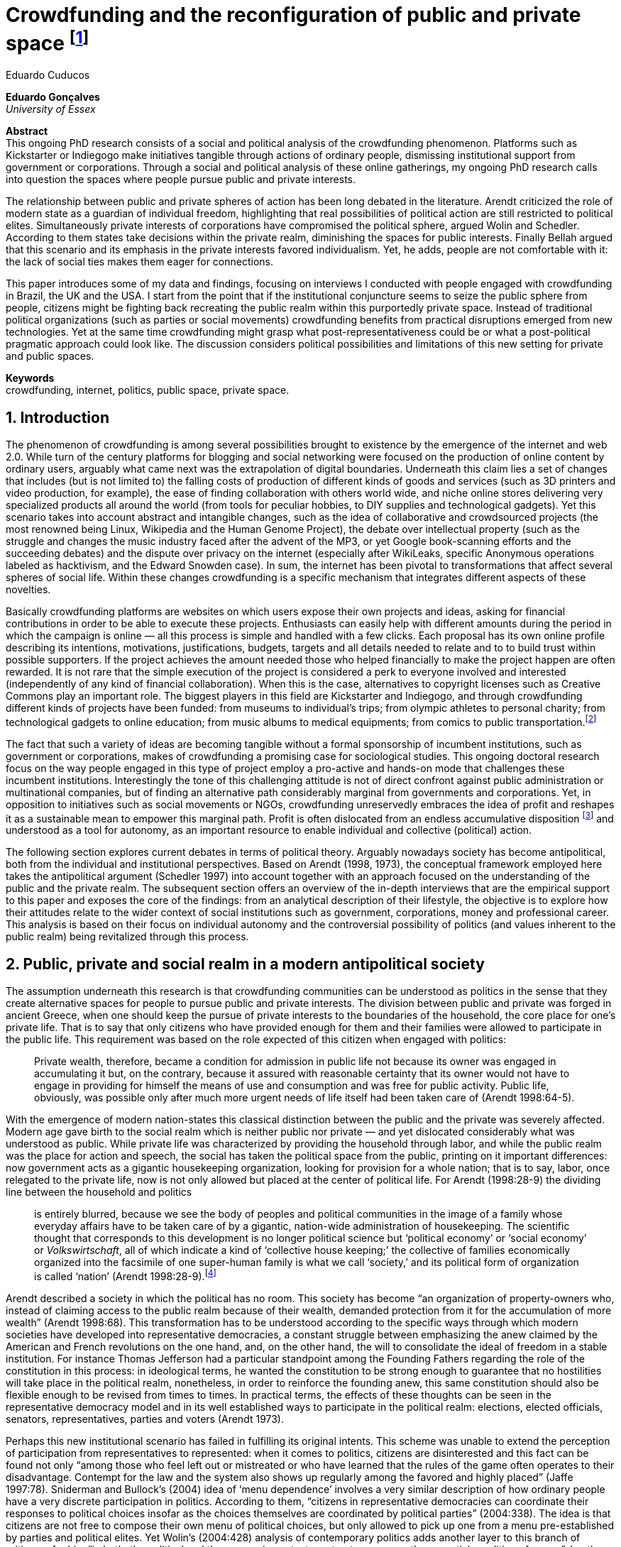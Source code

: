 = Crowdfunding and the reconfiguration of public and private space footnote:[Paper submitted to the _ECREA Communication and Democracy Section Conference “Political Agency in the Digital Age,”_ Copenhagen, 2015.]
Eduardo Cuducos
:homepage: http://cuducos.me
:numbered:
:sectanchors:
:icons: font
:stylesheet: ../contrib/print.css

*Eduardo Gonçalves* +
_University of Essex_

****
*Abstract* +
This ongoing PhD research consists of a social and political analysis of the crowdfunding phenomenon. Platforms such as Kickstarter or Indiegogo make initiatives tangible through actions of ordinary people, dismissing institutional support from government or corporations. Through a social and political analysis of these online gatherings, my ongoing PhD research calls into question the spaces where people pursue public and private interests.

The relationship between public and private spheres of action has been long debated in the literature. Arendt criticized the role of modern state as a guardian of individual freedom, highlighting that real possibilities of political action are still restricted to political elites. Simultaneously private interests of corporations have compromised the political sphere, argued Wolin and Schedler. According to them states take decisions within the private realm, diminishing the spaces for public interests. Finally Bellah argued that this scenario and its emphasis in the private interests favored individualism. Yet, he adds, people are not comfortable with it: the lack of social ties makes them eager for connections.

This paper introduces some of my data and findings, focusing on interviews I conducted with people engaged with crowdfunding in Brazil, the UK and the USA. I start from the point that if the institutional conjuncture seems to seize the public sphere from people, citizens might be fighting back recreating the public realm within this purportedly private space. Instead of traditional political organizations (such as parties or social movements) crowdfunding benefits from practical disruptions emerged from new technologies. Yet at the same time crowdfunding might grasp what post-representativeness could be or what a post-political pragmatic approach could look like. The discussion considers political possibilities and limitations of this new setting for private and public spaces.

*Keywords* +
crowdfunding, internet, politics, public space, private space.
****

== Introduction

The phenomenon of crowdfunding is among several possibilities brought to existence by the emergence of the internet and web 2.0. While turn of the century platforms for blogging and social networking were focused on the production of online content by ordinary users, arguably what came next was the extrapolation of digital boundaries. Underneath this claim lies a set of changes that includes (but is not limited to) the falling costs of production of different kinds of goods and services (such as 3D printers and video production, for example), the ease of finding collaboration with others world wide, and niche online stores delivering very specialized products all around the world (from tools for peculiar hobbies, to DIY supplies and technological gadgets). Yet this scenario takes into account abstract and intangible changes, such as the idea of collaborative and crowdsourced projects (the most renowned being Linux, Wikipedia and the Human Genome Project), the debate over intellectual property (such as the struggle and changes the music industry faced after the advent of the MP3, or yet Google book-scanning efforts and the succeeding debates) and the dispute over privacy on the internet (especially after WikiLeaks, specific Anonymous operations labeled as hacktivism, and the Edward Snowden case). In sum, the internet has been pivotal to transformations that affect several spheres of social life. Within these changes crowdfunding is a specific mechanism that integrates different aspects of these novelties.

Basically crowdfunding platforms are websites on which users expose their own projects and ideas, asking for financial contributions in order to be able to execute these projects. Enthusiasts can easily help with different amounts during the period in which the campaign is online — all this process is simple and handled with a few clicks. Each proposal has its own online profile describing its intentions, motivations, justifications, budgets, targets and all details needed to relate and to to build trust within possible supporters. If the project achieves the amount needed those who helped financially to make the project happen are often rewarded. It is not rare that the simple execution of the project is considered a perk to everyone involved and interested (independently of any kind of financial collaboration). When this is the case, alternatives to copyright licenses such as Creative Commons play an important role. The biggest players in this field are Kickstarter and Indiegogo, and through crowdfunding different kinds of projects have been funded: from museums to individual's trips; from olympic athletes to personal charity; from technological gadgets to online education; from music albums to medical equipments; from comics to public transportation.footnote:[It is not the case of commenting on individual projects, but the references for the projects mentioned above are (respectively): Tesla Museum (asked for US$ 850k, raised more than US$ 1.3m – http://indiegogo.com/teslamuseum), Destino Incomum (asked for US$ 100, raised US$ 1k – http://catarse.me/destinoincomum), Larissa Juk (asked and raised US$ 10k – http://catarse.me/larissario2016), Alan Barnes Fund (asked for US$ 750, raised US$ 495k – http://gofundme.com/l0dt9o), Glif (asked for US$ 10k, raised US$ 137k – http://kck.st/bb6Tuu), Escola Livre de Jornalismo (asked and raised US$ 9k – http://catarse.me/enois), Amanda Palmer (asked for US$ 100k, raised roughly US$ 1.3m – http://kck.st/JliwH9), Avado (asked for US$ 5k, raised US$1.3m – http://medstartr.com/projects/13), Corey Mohler (raising US$ 1.1k every month – http://patreon.com/ExistentialComics), and Kansas City B-cycle (raised 60% of the US$ 700k target – http://neighbor.ly/projects/bikesharekc). All values were converted to US dollars when the project used a different currency.]
 
The fact that such a variety of ideas are becoming tangible without a formal sponsorship of incumbent institutions, such as government or corporations, makes of crowdfunding a promising case for sociological studies. This ongoing doctoral research focus on the way people engaged in this type of project employ a pro-active and hands-on mode that challenges these incumbent institutions. Interestingly the tone of this challenging attitude is not of direct confront against public administration or multinational companies, but of finding an alternative path considerably marginal from governments and corporations. Yet, in opposition to initiatives such as social movements or NGOs, crowdfunding unreservedly embraces the idea of profit and reshapes it as a sustainable mean to empower this marginal path. Profit is often dislocated from an endless accumulative disposition footnote:[As described, for example, in Weber's _The Protestant Ethic and the Spirit of Capitalism_ (1976).] and understood as a tool for autonomy, as an important resource to enable individual and collective (political) action.

The following section explores current debates in terms of political theory. Arguably nowadays society has become antipolitical, both from the individual and institutional perspectives. Based on Arendt (1998, 1973), the conceptual framework employed here takes the antipolitical argument (Schedler 1997) into account together with an approach focused on the understanding of the public and the private realm. The subsequent section offers an overview of the in-depth interviews that are the empirical support to this paper and exposes the core of the findings: from an analytical description of their lifestyle, the objective is to explore how their attitudes relate to the wider context of social institutions such as government, corporations, money and professional career. This analysis is based on their focus on individual autonomy and the controversial possibility of politics (and values inherent to the public realm) being revitalized through this process. 

== Public, private and social realm in a modern antipolitical society

The assumption underneath this research is that crowdfunding communities can be understood as politics in the sense that they create alternative spaces for people to pursue public and private interests. The division between public and private was forged in ancient Greece, when one should keep the pursue of private interests to the boundaries of the household, the core place for one's private life. That is to say that only citizens who have provided enough for them and their families were allowed to participate in the public life. This requirement was based on the role expected of this citizen when engaged with politics:

[quote]
Private wealth, therefore, became a condition for admission in public life not because its owner was engaged in accumulating it but, on the contrary, because it assured with reasonable certainty that its owner would not have to engage in providing for himself the means of use and consumption and was free for public activity. Public life, obviously, was possible only after much more urgent needs of life itself had been taken care of (Arendt 1998:64-5).

With the emergence of modern nation-states this classical distinction between the public and the private was severely affected. Modern age gave birth to the social realm which is neither public nor private — and yet dislocated considerably what was understood as public. While private life was characterized by providing the household through labor, and while the public realm was the place for action and speech, the social has taken the political space from the public, printing on it important differences: now government acts as a gigantic housekeeping organization, looking for provision for a whole nation; that is to say, labor, once relegated to the private life, now is not only allowed but placed at the center of political life. For Arendt (1998:28-9) the dividing line between the household and politics

[quote]
is entirely blurred, because we see the body of peoples and political communities in the image of a family whose everyday affairs have to be taken care of by a gigantic, nation-wide administration of housekeeping. The scientific thought that corresponds to this development is no longer political science but ‘political economy’ or ‘social economy’ or _Volkswirtschaft_, all of which indicate a kind of ‘collective house keeping;’ the collective of families economically organized into the facsimile of one super-human family is what we call ‘society,’ and its political form of organization is called ‘nation’ (Arendt 1998:28-9).footnote:[Arendt does not justify the use of the German term _Volkswirtschaft_ in this passage. Arguably it has no direct translation into English. Nonetheless it refers to a kind of economics driven by the nation's needs, the needs expressed by its households as well as by the private and public sector; in some languages, as in Dutch or Latin for example, its translation is similar to _national economy_ (_algemene economie_ or _oeconomia nationalis_ respectively).]

Arendt described a society in which the political has no room. This society has become “an organization of property-owners who, instead of claiming access to the public realm because of their wealth, demanded protection from it for the accumulation of more wealth” (Arendt 1998:68). This transformation has to be understood according to the specific ways through which modern societies have developed into representative democracies, a constant struggle between emphasizing the anew claimed by the American and French revolutions on the one hand, and, on the other hand, the will to consolidate the ideal of freedom in a stable institution. For instance Thomas Jefferson had a particular standpoint among the Founding Fathers regarding the role of the constitution in this process: in ideological terms, he wanted the constitution to be strong enough to guarantee that no hostilities will take place in the political realm, nonetheless, in order to reinforce the founding anew, this same constitution should also be flexible enough to be revised from times to times. In practical terms, the effects of these thoughts can be seen in the representative democracy model and in its well established ways to participate in the political realm: elections, elected officials, senators, representatives, parties and voters (Arendt 1973).

Perhaps this new institutional scenario has failed in fulfilling its original intents. This scheme was unable to extend the perception of participation from representatives to represented: when it comes to politics, citizens are disinterested and this fact can be found not only “among those who feel left out or mistreated or who have learned that the rules of the game often operates to their disadvantage. Contempt for the law and the system also shows up regularly among the favored and highly placed” (Jaffe 1997:78). Sniderman and Bullock's (2004) idea of ‘menu dependence’ involves a very similar description of how ordinary people have a very discrete participation in politics. According to them, “citizens in representative democracies can coordinate their responses to political choices insofar as the choices themselves are coordinated by political parties” (2004:338). The idea is that citizens are not free to compose their own menu of political choices, but only allowed to pick up one from a menu pre-established by parties and political elites. Yet Wolin’s (2004:428) analysis of contemporary politics adds another layer to this branch of critiques: for him “in both, the political and the economic context, contract appears as the essential condition of power”. In other words as the market economy would operate in a way that concentrates the (economic) power in the hands of the economic elite, the liberal state would operate in a way that concentrates the (political) power in the hands of the political elite. By themselves the functioning of these both institutions are expanding the gap between rich and poor, rulers and ruled. And, as Arendt (1973:253) suggested, underneath this wave of critiques towards modern society, there is the displacement of the public realm itself, as well as the dilemma Jefferson had in mind:

[quote]
What he [Jefferson] perceived to be the mortal danger to the republic was that the Constitution had given all power to citizens, without giving them the opportunity of being republicans and of acting as citizens. In other words, the danger that all power was given to the people in their private capacity of being citizens. 

This two-folded movement of degradation of the public and of inflation of the private has granted the space for corporations to extrapolate their private bounds and act within the public realm. Political decisions — already distant from ordinary people — gradually started to take into account a logic that does not pertain to the public realm, namely the logic of the market economy (Wollin 2004). This movement can be described as antipolitical through at least two arguments: in the one hand, it contributes to the mitigation of the public realm, which is suppressed by a self-regulated private one, the market (Schedler 1997); or, alternatively, whatever remains of the public realm starts to operate according to a logic inherent to the private sphere — what Schedler (1997) calls an inverted Habermasian colonization.footnote:[See Habermas (2005) for the original concept of colonization in that sense.] To be sure, Wolin (2004:588) highlights that both — state and market — are appropriating the methods of one another: “it is not that the state and the corporations have become partners; in the process, each has began to mimic functions historically identified with the other.” According to him, corporations’ move includes being in charge or funding health care, education and other welfare affairs; in parallel, governments’ move includes applying profits logic, notions of efficiency and management, to buoy its own actions. 

It is important to highlight that Arendt and Wollin do not deny the importance of government, party system and representative democracy for modern politics: these new elements of the public realm opened the political career for people from the lower classes, and the notion of elite enabled through the parties replaced old elites based on birth or wealth, for example (Arendt 1973). However despite these advances this process had a devastating side-effect for politics: by limiting the space for political action it consolidate the public realm as a place for private affairs. In Arendt's (1998:46) words, “the character of the public realm must change in accordance with the activities admitted into it, but to a large extent the activity itself changes its own nature too.”

The type of skills and activities held within these spaces were also impacted by these transformations. The importance given to labor and provision (formerly banished from the political), and to speech and action (formerly the core of political activity) also assume a different balance. Labor and wealth accumulation made sense as far as the household provisions required them. Excelling in speech and public action in politics was a public virtue which the whole body of citizens would benefit of. Interestingly within the modern social realm labor was introduced to the political space and, at the same time, speech and action was dislocated to the private: “while we have become excellent in the laboring we perform in public, our capacity for action and speech has lost much of its former quality since the rise of the social realm banished these into the sphere of the intimate and the private” (Arendt 1998:48). From that perspective it is possible to address the lack of interest in politics as well as the endless interest in making money, which are overlapping aspects in many critiques towards representative democracy (Wolin 2004; Mouffe 2005). Yet it is possible to set a theoretical background to accommodate the claims raised by crowdfunding communities when they affirm they are paving an alternative path, when they indirectly or directly challenge governmental and corporative sponsorship for private and public projects. The next section focuses on these claims and brings in this theoretical background to describe how crowdfunding worldviews can relate to nowadays institutional settings.

== Crowdfunding and social institutions

Drawing on 10 semi-structured in-depth interviews this paper organizes the findings of the first round of data collection for this project. According to the wider research design this stage explores the worldviews of people engaged in crowdfunding platforms in two different levels: founders or staff of these platforms, and project creators, that is, people who have recently submitted projects to these platforms. The access to this public is complicated. For instance, some of the platforms featuring among the wealthiest startups of recent years are considerably closed for interviews, only expressing themselves through their own public relations department. Yet very successful project creators usually end up dealing with thousands of followers on social media, making their attention to incoming messages relatively unreliable. In spite of that, in this initial stage I was able to interview people involved with seven different platforms (Indiegogo, CrowdCube, Catarse, Benfeitoria, Cinese and Unlock) from three different countries (USA, UK and Brazil). The interviewees, 4 women and 6 men, were from four different countries (the three above plus Romania) with ages varying from 24 to 61 years old.footnote:[Names and other references that could be used to identify informants have been anonymized, even if not all of them required that.] The entry points for access to these people involved different initiatives: attempts to direct contact through email and social media, attendance to events and places related to sharing economy and similar topics, personal contacts in the entrepreneur and technological scene in the USA and Brazil, and, mainly, snowballing.

The structure of the interview was funnel shaped: the first set of topics focused on self-identity, lifestyle, main activities, and on one's own life trajectory. Usually the conversation would end up in crowdfunding, which was exactly what was planned for the second block of the interview: discussing why they have embraced these platforms (whether it was as founder, staff or project creator) and how the experience was, or have been so far. Finally, if issues about government, corporations and formal politics have not emerged, these topics were raised in a third and final block in order to assimilate interviewee's perception about the institutional context surrounding them. 

Unintentionally the sample ended up biased towards initiatives that make efforts to differentiate themselves from the mainstream startup and entrepreneurship agenda. This was due to the aforementioned difficulty in getting access to big players in the startup and entrepreneur scene, as mentioned. For instance, even former employees of some of these platforms recurred to their former employer guidelines for declining to be interviewed, suggesting me to check their public relations material. This difficulty to gain access to the startup driven enterprises, together with the easiness to gain access to the alternative branch, reinforced the aforementioned approach on the marginal path I shall expand next.

The following section draws on interviewees' personal experiences and life choices. The idea is to grasp how they deal with making a living of their projects, including inspirations and personal aspirations. Drawing on this micro sociological approach the subsequent section discusses how their specific world view relates to social institutions, that is to say, a descriptive view of the subtle and the explicit challenges they foster. On top of that there is the sociological discussion regarding the public and the private realm as well as the possibilities for politics in modern society. 

=== Lifestyle, non-traditional pathways and motivations

One of my interviewees was drinking in a bar, with some friends, when the results of a municipal election were on the local TV. With no exception, he told me, everybody on their table was lamenting the outcome of the ballot, trying to imagine what kind of people have voted for that crap politician (which was the generalized opinion within his group). That was when something clicked for him: “Why am I here, sitting at this bar, just complaining and not getting anything done about it? How can I do that if I'm always saying that the internet is a tool that has helped to destroy and to transform industries and intermediaries?” he thought, referring to the way MP3 has changed the music industry. Claiming that the internet destroyed the culture industry may not be the precise way to describe that process, but it is undisputed that the combination of MP3 and file sharing platforms required a lot of reinvention from this industry (Allen-Robertson 2013). In spite of that this short passage is iconic in describing a set of characteristics shared among my interviewees: first, their mindset is focused on action, on a hands-on disposition to get things done (from online platforms to community gardens, from events and workshops to start ups), they are into what is often called the _maker culture_; second, and completely linked to the previous point, they have little or no patience for endless discussions, debates, assemblies or any decision process that is not focused on action itself; third, they really believe in action, that is to say, they are engaged with their actions because what they do is meaningful for them and, they argue, because they feel that it is also meaningful for people around them; fourth, they assume that what is meaningful for them can be completely meaningless for others, so their actions are not targeted in convincing people, neither in _changing the world_ — an idea often ridicularized by my interviewees; fifth, they recognize autonomy as a key requirement for their lifestyle, otherwise they feel that this impulse to gets things done can be severely constrained.

That first story was told by a young man in his early thirties, someone who had some projects funded through crowdfunding and who is involved in many different enterprises. Another interviewee, a successful businessman who has top tech startups and venture capital from Europe and the USA in his curriculum, said in an interview: “I am not a good bullshitter, I kind of like doing stuff.” He works with social entrepreneurship and in one of his enterprises in the UK he had recurred to crowdfunding. He has strong beliefs in social entrepreneurship, but reinforces: “I love these ideas people talk about, like system change and disrupting stuff, but that's not the reality. If you just talk about it, it doesn't make any difference really.” In practical terms that means that they see little value in dreamers and utopias: at the end of the day, change is a result of action.

I also interviewed someone who have founded two crowdfunding platforms in the last years. The first one is the biggest crowdfunding platform in Brazil today, but he left the company roughly an year after starting it. A few years later he decided to create a completely different platform.footnote:[Basically, the first platform was a traditional crowdfunding with projects and targets in terms of the duration of the campaign and the amount to be raised. The second one was a recurring crowdfunding platform, that is to say, instead of contributing (arguably with higher amounts) to the realization of a specific project, one can contribute (arguably with tiny amounts) in a regular basis to the maintenance of a continuous project, offering the creator a regular income throughout time. For example, after writing a romance a writer can decide to publish it as a book, setting up a budget and trying to raise that amount through a traditional crowdfunding campaign. Alternatively, if this writer's work is in the form of short stories, it might be interesting to opt for a recurring crowdfunding platform, asking for regular contributions (monthly, or every time a new story is published online, for example). The idea is that this smaller but regular income enables a different type of planning and execution, a different type of project. Yet the first platform my interviewee founded is extremely focused in curating the contents submitted by project creators, helping them to shape their projects and to build a community of fans and supporters around it. The second platform would completely eliminate any kind of intermediary, being merely an online tool with complete autonomy to project creators. So far the operation costs of the second platform involve no staff at all, only the cost of keeping the servers up — which is minimum.] He called his colleagues who were part of the group who has founded the first platform (and who were still working there). In spite of not being part of the company anymore all of them remained close friends. He shared his ideas about the new mechanism for a new crowdfunding style, and asked if they were interested in having that novelty as a new feature of their platform.  He was not selling the development of the new crowdfunding. He just needed this new model to exist so he could run some projects himself through it (something that would not be possible with the existing platforms). The guys from the first platform got excited about the new ideas, said that users were already requesting features like that, and that they would hold a meeting next week to ponder on that topic. The possibility of having a meeting holding him back from getting something done was unconceivable for him. He felt he really needed that platform and said he would not wait for a meeting. He coded the new platform in a few days, before the meeting take place. And he launched the second platform the same way he did the first: as an open-source project.

The maker culture they embrace requires a kind of autonomy that is not part of many environments, sometimes not even part of the ones they have created themselves. In that sense, their contempt for traditional careers and corporations is enormous: most of my interviewees have opted for very heterodox way to make a living, mostly getting little income from many projects, and usually recurring to different skills and passions they have in order to make money. They can profit, for example, from dancing and teaching tango, composing and recording authorial songs, coding software or offering specialized consultancy in sharing economy (to stick to the skills recurred by the guy we were talking about in the previous paragraph). I have heard many times during the interviews that it is better to count on several smaller pots, rather than to count on one single golden pot.

That does not mean, in any sense, that they do not care about money. The point is that they must have a moral alignment between what they believe in and how they make a living: as one interviewee who partially funded his master degree in the UK through crowdfunding told me, making money “is not interesting, it is too unimpressive, it is too dry and dull to make money just for the sake of it.” In fact, money is valued not as an accumulative good, but as a mean to assure autonomy: “the best way to sustain what you are doing is making profit” as another project creator, the former businessman, explained me. If they are hands-on people, engaging with actions that are specially meaningful for them, money can guarantee their dedication to these actions. It is different than thinking about money as something to be saved, something that only in a second stage will be spent or invested. Money is seen as a straightforward tool to empower autonomy, to set them free to do whatever their instincts and world views invites them to.

Finally dealing with this tension of pursuing money and, at the same time, running away from traditional careers (a common strategy to accumulate money), is what constantly pushes them towards an heterodox way to make a living: having a career would give them money, but would completely ruin their understanding of being autonomous, that is to say, they would invest a lot of time doing things that are meaningless for them and even if that could be an interesting strategy to make money, they consider it a very long diversion from their calling for action.

In spite of that money is not the only important requirement for autonomy. Getting back to the story of the interviewee who has funded two crowdfunding platforms, it is worth it to understand his motivation to leave the first one and, later, to build the second one in a way that he would not be required in its everyday maintenance. Ultimately he has not been involved in any of these platforms with primary motivation of profiting from it, that is to say, having in mind that the money made through the functioning of the platform would sustain his ambitions. His idea was slightly different: he would like to count on the mechanism offered by his platforms to make money through his artistic projects, which were his personal meaningful actions. He prefers to make money as an user of his own platform, not as a founder, CEO, manager or staff of the startup. This argument is not unusual, and in fact, it has to do with the idea of autonomy: they are struggling to run their projects on politics (as the guy of the opening story in that section), on arts (as this programmer involved in the foundation of two different platforms), on social entrepreneurship (as another one mentioned so far), as well as in areas that are not tech startups nor crowdfunding business: free education, independent journalism, sustainability and many other different fields I have learned from my interviewees. Besides the founder or creator role, their involvement in crowdfunding is seen as a way to reach a higher degree of autonomy. One woman I interviewed has created several educational projects, one of them was crowdfunded: an online and open school of journalism. She reinforced that autonomy was one of the most important values for her and for her students: on the one hand, “student's autonomy sets me free to be a better mother to my daughter; otherwise I'd just end up with more children to look after… if the student is autonomous, I can be more responsible for myself;” on the other hand, she explains, students (mainly the ones from poorest neighborhoods) do not want assistencialism or affirmative actions,footnote:[She meant affirmative actions such as the racial quotas to get in higher education, common and institutionalized in Brazil.] they want to be able to sort out their problems and to pursue their dreams by themselves.

Therefore another value is to keep these platforms within this network, within this group that shares similar ideas, that runs different small projects as a way to make a living. Many of them had prosperous careers elsewhere and decided to stick to their crowdfunding project, platform and network. And many of them have founded successful platforms and were approached by venture capital, by angels investors and declined any kind of negotiation. The following quote is from a 25 years wold woman who holds a law degree from one of the best universities of her country. She also has a couple of years of experience working as a lawyer, but two years ago she decided to quit her job and start a crowdfunding platform:

[quote]
When we had not perceived yet that we were not a startup, nothing not even close to that, we used to receive some proposals from venture capital… then we understood that we did not want a traditional path, a traditional company. We were inside a different group, trying to reinvent what a company is about. A way in which the end is not about profit, not even close to that. What is this model? We do not know yet, we are still building it. But we think that if we take that [venture capital] route we will end up in the traditional model of income, and that is not what we want. We are not willing to give in on that point.

Neither she nor the other two founders are able to make a living from their platform. Besides financial struggles, after the interview they changed their business model. Before they operated as most of the platforms operate, keeping a small percentage of all the transactions done through their system. Now they give up that percentage, the operation itself is not generating money for them anymore. This contradictory strategy illustrates what we have been describing so far: a completely heterodox relationship with money and business, blended with an explicit pursuit for autonomy. In their case the focus is in on open education and they believe they can contribute in a better way by not keeping small amounts of money in a per transaction basis. They believe that they can better support their community, the network looking for alternative forms of learning by sharing their knowledge and helping events related to the topic. The business model is not clear for them, they assume they are exploring. But that is what they believe in, that is what is guiding their decision, and that is what makes them feel autonomous. By believing in it they understand their actions have a kind of intrinsic value that would eventually pay off.

In these settings it is worth it to say that savings are an important (and probably a restrictive) part of their lifestyle.footnote:[Counting on savings among young people was much more common in Brazil than in the US or UK. A hypothesis (not explored here, but popular in the media; see Pramuk 2015 for example) is that the expensive tuition fees in the US and UK could limit the possibility of young people taking risks: as soon as they graduate, they have to start working to pay their education loans. In Brazil most of the top universities are public and free.] Many of them had the chance to prepare themselves financially before assuming certain kinds of risks. From the last example, that woman was able to save some money while working as a solicitor. Most of my interviewees has great educational and professional background. Many went to the best schools in their countries and even abroad, had great opportunities to join high ranked corporations, but declined this tradition to trace their own routes. Others were outstanding professionals and decided to change their lives. Savings, in that sense, also means that they are not afraid of failing, not because they are 100% confident in their capabilities, but because they have the feeling that if everything goes wrong, they can easily find a job and get back to their old careers. Evidently none of them want that, and only a few of them talked about it as a tangible possibility. But they cannot deny that they have a great combination of outstanding CVs, uncommon life experiences and the valuable entrepreneurship reputation that can help them to get a job or freelance any time they want. They have savings, they have a solid set of assets that could grant them a quick way out at anytime — even if that possibility sounds like a nightmare to their aspirations of autonomy.

Much more could be said about their lifestyle, such as the inspiration they take from hacker culture (Allen-Robertson 2013; Coleman 2013), open source communities (Kelty 2008; Lessig 2006) and the access to knowledge movement (Benkler 2010; Kapczynski 2010) for example. From that, for example, they put more effort on building a strong network with people with similar interests, not seeing them as competitors but as allies (for instance, some platforms are open-source and their programmers support the creation of new platforms all around the world). Unfortunately the brevity of this paper does not allow a deeper exploration of these topics — but there are plenty of studies (referenced above) covering the economic and political claims sustained by these groups. The next section approaches the profile of my interviewees from a more analytical and sociological perspective, discussing how their choices are linked to a specific reaction to an existing institutional setting and, at the same time, is an attempt to create alternative spaces free _from_ these institutions. To contemplate Berlin's (1999) critique of positive and negative freedom, the autonomy crowdfunding community is looking for is close to the idea of being free _to_ act, but they understand that this requires them to also be free _from_ any kind of institutional constrain.

=== Challenging incumbent institutions

The introduction made in the previous section was mostly descriptive of what I have been learning in fieldwork. This section situates the claims above within an institutional setting in order to clarify and analyze the alternative path put forward through crowdfunding. First the idea is to situate their contempt for corporations in a wider contempt for institutions, including also the government and the third sector — these are the institutions they want to be free _from_. Second, to see how the contempt for all these sectors (first, second and third sectors) can be understood from the perspective of different configurations of the public, private and social realm. Third, to discuss the possibility of politics within this attempt to escape any existing institutional setting.

To recapitulate the contempt for corporations and traditional careers I shall start with another quote from my interviews: “I do not like to work for companies, I avoid [working for them, or even get them involved in my projects], because companies are too dumb, too incompetent.” At that point of the interview this young man was telling me why he hardly ever works for or with companies. He continued pondering on situations when corporations are open to sponsor some of his projects, when corporations get involved in philanthropy or in cases such as corporate social responsibility:

[quote]
When we talk about companies, we talk about for-profit, what they want is profit … Always when profit is the main objective the maths they are going to do before deciding for any kind of social responsibility is: Can I make money out of it? Whatever I am going to do, does it convert in income? If it does not, the one involved is fired [from the corporation]. Sooner or later that one will be fired.”

This view might be simplistic, because the core of the problem is not profit itself. The core is the way through which decisions are made. To offer another example, for a layperson sharing economy and crowdfunding can be easily misunderstood as _quasi_ synonymous;  however when people I interviewed criticized a player of the sharing economy it was usually related to this corporation mindset. Airbnb and Uber footnote:[Financially Airbnb and Uber are the worthiest startups when it comes to online platforms based on the sharing economy ideas. Airbnb allows ordinary people to rent spare rooms for travelers (an alternative for hotels or hostels for example), and Uber allows ordinary people to offer rides on their own cars (an alternative for cabs, for example). Each of them have their market value estimated in tens of billion dollars.] emerged in another interview: “I have a real problem with it [Airbnb and Uber] because I think if they were local businessess I think they would be fantastic. I love technology but the fact that these guys, I mean, Uber, will end up owning every taxi driver in the world…” The problem is not necessarily being a corporation, being for-profit: but operating in a way that tends to concentrate too much power and, consequentially, this power can set boundaries or ordinary people autonomy. Power, scale and accumulation end up fostering a specific type of decision-making, a filter that eliminates individual autonomy in order to preserve some coherence within the organization. Corporations are unable to consider action the same way as the crowdfunding community does, so it is unfit for many of their purposes.

However what is interesting is that this contempt is extended to other kinds of organizations. For instance, many of them have been involved in NGO (non-government organizations) projects and many issues have emerged there too. For instance, one of my interviewees involved with education was running a journalism workshop for teenagers from a poor neighborhood. The activity was so solid that an outcome was the creation of a local news portal, ran by local people, with roughly 14,000 access a day — there were 15,000 habitants in that community. A lot of local people got involved, learning and working hard in the project. The instructors were payed by a NGO, but conflict emerged between them when my interviewee tried to negotiate a way to raise funds through the NGO to pay the people who were working in the website. That was not allowed due to internal and external constrains on NGO operations. To be precise, the argument they got was that the investment that came through the organization should be invested in the workshop, a free activity for anyone interested, not in paying one or another that was working hard and running the local news. That was totally unfit with the autonomy premise: “to really engage the guys it [the activity] has to be cool and has to pay for their work, otherwise they would have to work with anything else, something that might not be that interesting for them.”

When it comes to politics, for example, the overlap of this contempt with the hands-on mode results in critiques such as: “Instead of waiting for public policies to come from the sky to us, why don't we do it ourselves?” as the one who crowdfunded his tuition fees asked me. For him that was the case, for example, of his frustrated attempt to find a private or public scholarship to support his postgraduate degree. Surely government and traditional political organizations are also target of this branch of critique. Interestingly their focus is less on commonplace issues such as corruption footnote:[Even if corruption was part of their discourse they were never a strong reason to their contempt for traditional politics. Their impressions were mostly brief on that topic. For instance one young woman, when I asked if she would be more involved in traditional politics if there were more honest politicians, replied “would they still be in politics?”] and more on their lack of trust in the impersonal mechanism set up by bureaucracy. None of them were particularly interested in any kind of political organization such as parties or civic organizations — not even someone who had a close relative as a very prominent politician in the national scenario. Many of them have not voted for decades and feel distant from political decisions. Interestingly this contempt for politics does not necessarily reflected in a self-oriented (rather utilitarian) attitude: they feel that whatever they should spend their time on should be something they believed to be beneficial for their closer community — and "closer" here does not refer to their strong social ties, but to people close in the sense of interests and morals. One of the oldest persons I interviewed pondered: “I do think that there is a generation of people who feel that just making as much money as possible is not necessarily what needs to be done,” and he continued later “I think politics really seems to become marginal …  they [the young generation] are not in the slightest bit political. But I think that is a challenge everywhere, the political classes are disengaged from the voters.”

What is at the core of their contempt for the institutions is not the rules or motives themselves, but the process — something that Weber (1978) criticized as the impersonal, bureaucratic and rationalized way that corporations and governments adopted as their _modus operandi_. Many times during the interviews the topic was critiques towards bureaucracy, accusing it of being dumb, flaw and insensible, ideas that could be summarized in statements as such: “I always argue that even if you are a good guy and want to do good things, the mechanism is clumsy,” one said referring to the way public contracts between governments and private institutions work. There is no trust in the assumption that bureaucratic and rationalized institutions can be capable of selecting the best projects to be funded or of deliberating about the best ideas. Instead the perception is that these branch of institutions are dysfunctional in assuring autonomy to people.

The crowdfunding community, in that sense, is not actually fighting against these incumbent institutions — at least not in the same combative way other groups are doing it (for example Occupy, anti-G8 protests, black bloc inspired demonstrations etc.). Crowdfunding communities are occupied in finding its own ways to sustain itself, that is to say, they are not interested in confrontation such as blockades and buycotts, but in making room for alternative lifestyles, politics, values, exchanges and so on. And in order to do so, they feel they need autonomy to organize themselves without the interference and the dependence of the existing institutional settings. They want freedom _from_ institutions to be able, as individuals, to exercise their freedom _to_.

This claim for autonomy in order to pursue actions they believe in is actually mobilizing different concepts in terms of political theory. On the surface crowdfunding communities' contempt for government seems to be aligned with the critiques Arendt (1973) raised regarding the way modern representative democracies work: people outside the political elite does not feel empowered to action, what calls into question the whole organization of this governing institutions. Yet these claims seem aligned also to Wolin's (2004) discussion on how politics and corporations tend to concentrate more power (more means for action) in the hand of those who already are part of some elite. However there are also contradictions: if being aligned to that part of Arendt's work seems to be a shift towards a supposedly better political setting, looking from another perspective the expectations are diametrically opposed, that is to say, the idea of individual autonomy leads to an even more inflation of the private (and not only the mitigating of the public, but also of the social). That emphasis on the individual make these statements reject any attempt to be universal. Whenever there is a possibility of an institution shadowing individual autonomy there will be contempt.

Politically speaking this trend could suggest even higher levels of antipolitics. Schedler (1997) set some opposing pairs as a framework to understand how politics is removed from the stage, that is to say, how a given society becomes antipolitical. If crowdfunding claims seem to foster changes towards the political side when it comes to contingency (over necessity) and plurality (over uniformity), it fights back the other two pairs: it seems to be much more in favor of self-regulation (over public action) and an “anything goes” mindset (over authority). 

Maybe a counter-argument could be an approach suggested by Tocqueville (1986). If in his analysis of the newborn American democracy he saw a positive aspect in the vibrant interchange between the private and the public, and therefore one could argue that what crowdfunding is doing is not defending only the private, but mostly mitigating the social realm by criticizing the corporative economics and the political economy — elements that marked the colonization of the state by a logic born in the private realm. The focus on autonomy, in that sense, would be a call to restore the freedom to provision one's household with little interference from other instances. At the same time the “crowd” part or crowdfunding (the idea that any project needs the approval of a minimum number of people, or the importance they put on the building of a network around them) would be an opportunity to deliberate in a reformed public realm.  If the ties between corporations and government seized the public sphere from ordinary people through an expansion of the private what is happening next is ironic: citizens might be fighting back recreating the public sphere within this purportedly private sphere, i.e. taking the liberalism present in the market to engage in an environment that resemble a public sphere.

An yet alternative counter-argument would be to consider all these efforts as transitive, as a temporary movement that will sooner or later fade away, whether or not they succeed. In other words, to consider these platforms and efforts more as political claims than as concrete alternatives for the future. This quote from the interviewee who was completing his crowdfunded master degree pondered about this transitory hypothesis:

[quote]
I have some doubts about how far this can go because all these alternatives are only alternatives to the extent that they can be seen as an alternative path to something else, to the extent they are still marginal. What I call marginal is something that, given a mainstream culture, is by its cultural margins. Being there these alternatives are always pushing, the margins are always being pushed. I think that sharing economy, crowdfunding etc. are pushing them even further. But from the moment it starts to be so massive I would start to ask myself whether people will have motivation to carry on.

In sum what is clear is that the argument in favor of individual autonomy, of empowering individual for action is enough to mobilize political theories from different perspectives. Moreover it has a curious construct through which it stands in defense of the private realm, but criticizing exactly the institutions and moral grounds that are commonly blamed for the disappearance of the public realm: namely the modern nation-state and the influence corporations have gained over many other social spheres. Understanding this complex scenario is challenging not only because its outcomes are uncertain, but because they escape the most traditional oppositions in political theory: in many senses crowdfunding can be read as progressive (it does not respect the power of established elites, it is inclusive, open and accessible) and as conservative (it is for profit, it is against regulation); in many senses crowdfunding can be seen as liberal (anything goes since a certain amount of people agree with it) and as libertarian (its understanding of autonomy accepts no authority). The next section ponders on these preliminary findings to better engage with these political contradictions and tensions.

== Debate: crowdfunding and politics

According to Jaffe (1997) one of the signals of the antipolitics mechanisms is disconnectedness: since the public realm is fading out, since the private realm (embodied by the corporation market) is expanding significantly within society, the Hobbesian notion of politics is also fading out. The idea of individuals acting according to a set of agreed-upon rules is called into question and individual judgments are replacing collective structures such as legal jurisdiction, for example. The basic tension here is whether or not citizens' ability to easily connect, associate and act together through private enterprises is able to promote politics on a public understanding.

The case here is crowdfunding, but as the idea is similar to Tocqueville's (1986) arguments about the US, it is worth it to recall the paradox he put: in spite of the positives from the interchange between a strong private realm and a public ream, he considered that if citizens were familiar to grand theories such as political virtues they would handle them in a way that this knowledge would end up enclosed in their private life. In other words, in spite of the associations made in both private and public realms, judgements derived from political ideas would become merely a matter of individual choice, not as something to be discussed publicly. In the eighteenth century US, Tocqueville argued (and within crowdfunding, I suggest) this scenario could lead to an even more isolation of the individual and his political ideas.

Bellah _et al_ (2008) followed Tocqueville's argument, reinforcing the need to have individuals views scrutinized in public. However, what Bella _et al_ conclude is that contemporary society is experiencing an individualization process — and their work focus on understanding this individualization. Accordingly, they put forward four different ideal types of individualization: a biblical, a republican, a utilitarian and an expressive. For them, while the first two types are not common nowadays, the last two are very typical: one focused in a materialistic, utilitarian and rationalized disposition towards accumulation, and the other directed to a more emotional, subjective and personal pursue (Bellah _et al_ 2008, Joas and Knöbl 2009). This framework may be useful for further analysis regarding the crowdfunding communities. By now it is worth it to highlight that the contempt for politics (foreseen by Jaffe, or as part of the utilitarian individualism put forward by Bellah _et al_) has been called into question. For instance, Bennett _at al_ (2013) claimed for a slightly different concept, namely, the _disavowal of politics_. In spite of the predictions that a skeptical behavior towards politics would repel people from political action, they claim for an idea of a _skeptical engagement_ with two different possibilities: “a context of mistrust and cynicism might discourage or pervert political participation, on the one hand, or spur innovation, on the other” (2013:537). Deep down they showed how civic organizations strategically deny the label of ‘politics’ in order to better engage with and to promote change within the local community. Interestingly, this former objective included activities that can be considered very political in nature, such as joining the city council, or lobbying with the local politicians and government. Yet, this phenomenon of denying certain labels, without necessarily changing the nature of the activity, is also found elsewhere in the literature: in registering the birth of the area of social movements, Borch (2012:259-60) describes that the scholars involved strategically put aside the jargon that would link them to the negative approach to crowds and masses: “to avoid the association with the register of abnormality, irrationality, crowds and masses, scholars now argued for a more rational conception of social movements where these were seen as entities aiming to achieve specific, commonly shared purposes.” 

In sum, rather than departing from common place critiques inherited from political theory, it seems more fruitful to grasp how the crowdfunding community conceives politics and the public realm. The hypothesis is that new forms of public realm, new forms of acting according to agreed-upon rules and values might be at stage. If this hypothesis is correct these novelties may reinterpret the processes of individualization, the critiques on the mitigation of the public realm, as well as it might suggest a reconsideration of traditional concepts from political theory such as participation or engagement.

What is at stake is the inherent tension put forward by crowdfunding: on the one hand their focus on individual autonomy seems to foster an atomized private realm, relegating the decisions about what should and should not be done to the sphere of individuals' moral and judgements. On the other hand, the mechanisms embraced by crowdfunding (from the functioning of the online campaigns to the dependence built on ties within a close network) require these decisions to be handled by a greater audience: without supporters, no project becomes reality, without collaboration within the network (open source included), no action is possible. Their idea is linked to the building of an alternative space in a very personal, subjective, individual, non-expansive and local way. They refrain the idea of _changing the world_ themselves — that would be an unacceptable violence against the individuality.

The brightest possibility would be to understand that politics can be about empowering action — and not only about contemplation and deliberation, as in ancient Greece (Arendt 1998). Therefore opening more possibilities for ordinary people to act could be a form of (re)engagement in politics. In that scenario individualistic antipolitics would be declined in as so far as each idea, project or proposal would still be dependent on a plurality in order to become action (even if this plurality can be considerably smaller than the majority usually required by formal democracies). The intrinsic need of financial and community support to execute projects through crowdfunding creates a kind of gatekeeper for individual moral and judgements. However political theory also suggests a dark possibility. For instance Weber's (1986) late writings argue that his disavowal of the bureaucratic administration could be overcome by a charismatic leader — a concept usually employed as opposed to tradition and legal forms of authority with Weberian theory. He argued that a leader was necessary to revitalize the arguably inefficient German government. The problem was the “completely outmoded system of management by notables” (Weber 1986:130), that is to say, old professional and bureaucratic politicians, which was actually preventing the brightest intellectuals from engaging in politics. Charisma would be the basis of this new political leader, who should be strong enough to even dissolve the parliament if needed. Explicitly he argued for a strong president empowered through election as an alternative to challenge the power of the parliament, the outmoded system. Between Weber's and Arendt's oeuvre Germany testified the emergence of the National Socialist dictatorship. A leader in fact was granted these powers in 1934 by almost 90% of the voters. A leader that would merge the role of president and chancellor, dissolve the parliament as well as opposing parties, and interrupt all efforts to revive democracy in Germany after the Great War. Ironically a leader whose terror is of the most important inspirations for Arendt's first political writings.

What this research has accomplished so far is restricted to the relevance and tensions that crowdfunding studies can inspire in terms of social and political thought. The bias of this research along with its initial stage cannot go further than that. However the speculations from the last paragraph probably are the two most extremist positions possible in this scenario, and what crowdfunding could represent in terms of politics is somewhere in between. The continuation of this investigation, by this one and other research projects, might clarify the nature of the politics achieved by crowdfunding communities.

== References

Allen-Robertson, J. (2013). _Digital Culture Industry: A History of Digital Distribution_. Basingstoke: Palgrave Macmilllan.

Arendt, H. (1973[1963]). _On Revolution_. Bungay: Penguin.

Arendt, H. (1998[1958]). _The Human Condition_. 2 ed. Chicago and London: University of Chicago Press.

Bellah, R., Madsen, R., Sulliva, W., Swidler, A. and Tipton, S. (2008[1985]). _Habits of the heart_. Berkeley: University of California Press.

Benkler, Y. (2010). The Idea of Access to Knowledge and the Information Commons: Long-Term Trends and Basic Elements. In Krikorian, G. and Kapczynski, A. (eds.). _Access to Knowledge: In the Age of Intellectual Property_. New York: Zone Books.

Bennett, E. A., Cordner, A., Klein, P. T. and Baiocchi, G. (2013). Disavowing Politics: Civic Engagement in an Era of Political Skepticism. _American Journal of Sociology_, 119(2). Pp. 518-548.

Berlin, I (1999[1958]). Two Concepts of Liberty. In Warburton, N. (ed.) _Arguments for Freedom_. Milton Keynes: Open University. Pp. 155-165.

Borch, C. (2012). _The Politics of Crowds: An Alternative History of Sociology_. Cambridge: Cambridge University Press.

Coleman, E. G. (2013). _Coding Freedom: The Ethics and Aesthetics of Hacking_ [digital book]. Princeton: Princeton University Press.

Habermas, J. (2005[1981])._The Theory of Communicative Action: Lifeworld and System_. Boston: Beacon.

Jaffe, E. (1997). Our Own Invisible Hand: Antipolitics as an American Given. In Schedler, A. (ed.) _The end of Politics? Explorations into Modern Antipolitics_. New York: Macmillan. Pp. 57-90.

Joas, H. and Knöbl W. (2009[2004]). _Social Theory: Twenty Introductory Lectures_. Cambridge: Cambridge University Press.

Kapczynski, A. (2010). Access to Knowledge. A Conceptual Genealogy. In Krikorian, G. and Kapczynski, A. (eds.). _Access to Knowledge. In the Age of Intellectual Property_. New York: Zone Books.

Kelty, C. (2008). _Two Bits: The Cultural Significance of Free Software_. Durham: Duke University Press.

Lessig, L. (2006). _Code: Version 2.0_. New York: Basic.

Mouffe, C. (2005). _On the Political_. London: Routledge.

Pramuk, J. (2015) Student Debt Crushes Innovation: College President. In _CNBC_. Available at http://cnbc.com/id/102377355. Accessed 28 Jan. 2015.

Schedler, A. (1997). Introduction: Antipolitics — Closing and colonizing the public sphere. In Schedler, A. (ed.) _The end of Politics? Explorations into Modern Antipolitics_. New York: Macmillan. Pp. 1-20.

Sniderman, P. M. and Bullock, J. (2004). A Consistency Theory of Public Opinion and Political Choice: The hypothesis of men dependence. In Saris, W. E. and Sniderman, P. M. (eds.). _Studies in Public Opinion: Attitudes, nonattitudes, measurement error, and change_. Princeton and Oxford: Princeton University Press. Pp. 337-357.

Tocqueville, A. (1986[1835]). _De la démocratie en Amérique, I_. Paris: Gallimard.

Weber, M. (1976[1900]). _The Protestant Ethic and the Spirit of Capitalism_. London and New York: Routledge.

Weber, M. (1978[1922]). _Economy & Society: An Outline of Interpretive Sociology_. Berkeley: University of California Press.

Weber, M. (1986[1919]). The Reich President. _Social Research_, 53(1). Pp. 125-132.

Wolin, S. (2004). _Politics and Vision: Continuity and Innovation in Western Political Thought_. Princeton and Oxford: Princeton University Press.
